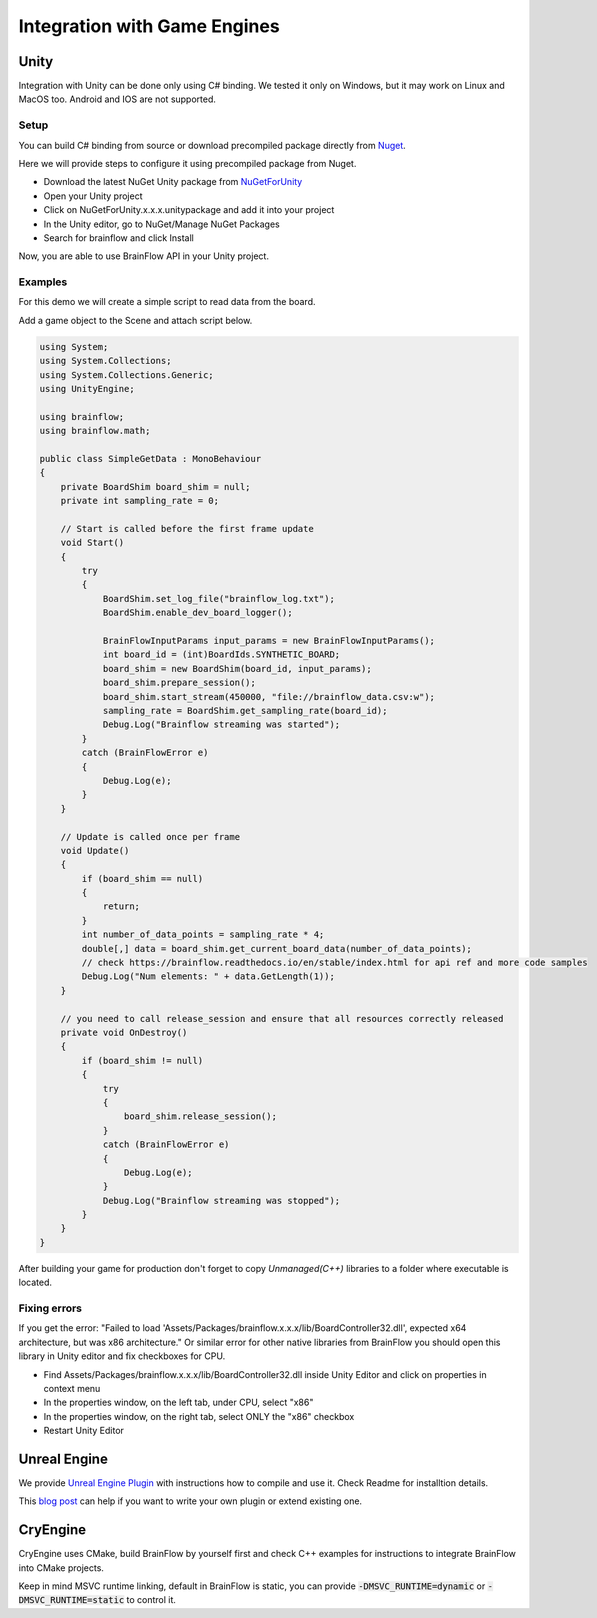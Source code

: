 Integration with Game Engines
==============================

Unity
-------

Integration with Unity can be done only using C# binding. We tested it only on Windows, but it may work on Linux and MacOS too. Android and IOS are not supported.

Setup
~~~~~~

You can build C# binding from source or download precompiled package directly from `Nuget <https://www.nuget.org/packages/brainflow/>`_.

Here we will provide steps to configure it using precompiled package from Nuget.

- Download the latest NuGet Unity package from `NuGetForUnity <https://github.com/GlitchEnzo/NuGetForUnity/releases>`_
- Open your Unity project
- Click on NuGetForUnity.x.x.x.unitypackage and add it into your project
- In the Unity editor, go to NuGet/Manage NuGet Packages
- Search for brainflow and click Install

Now, you are able to use BrainFlow API in your Unity project.

Examples
~~~~~~~~~

For this demo we will create a simple script to read data from the board.

Add a game object to the Scene and attach script below.

.. code-block:: csharp 

    using System;
    using System.Collections;
    using System.Collections.Generic;
    using UnityEngine;

    using brainflow;
    using brainflow.math;

    public class SimpleGetData : MonoBehaviour
    {
        private BoardShim board_shim = null;
        private int sampling_rate = 0;

        // Start is called before the first frame update
        void Start()
        {
            try
            {
                BoardShim.set_log_file("brainflow_log.txt");
                BoardShim.enable_dev_board_logger();

                BrainFlowInputParams input_params = new BrainFlowInputParams();
                int board_id = (int)BoardIds.SYNTHETIC_BOARD;
                board_shim = new BoardShim(board_id, input_params);
                board_shim.prepare_session();
                board_shim.start_stream(450000, "file://brainflow_data.csv:w");
                sampling_rate = BoardShim.get_sampling_rate(board_id);
                Debug.Log("Brainflow streaming was started");
            }
            catch (BrainFlowError e)
            {
                Debug.Log(e);
            }
        }

        // Update is called once per frame
        void Update()
        {
            if (board_shim == null)
            {
                return;
            }
            int number_of_data_points = sampling_rate * 4;
            double[,] data = board_shim.get_current_board_data(number_of_data_points);
            // check https://brainflow.readthedocs.io/en/stable/index.html for api ref and more code samples
            Debug.Log("Num elements: " + data.GetLength(1));
        }

        // you need to call release_session and ensure that all resources correctly released
        private void OnDestroy()
        {
            if (board_shim != null)
            {
                try
                {
                    board_shim.release_session();
                }
                catch (BrainFlowError e)
                {
                    Debug.Log(e);
                }
                Debug.Log("Brainflow streaming was stopped");
            }
        }
    }


After building your game for production don't forget to copy *Unmanaged(C++)* libraries to a folder where executable is located.

Fixing errors
~~~~~~~~~~~~~~~

If you get the error: "Failed to load 'Assets/Packages/brainflow.x.x.x/lib/BoardController32.dll', expected x64 architecture, but was x86 architecture."
Or similar error for other native libraries from BrainFlow you should open this library in Unity editor and fix checkboxes for CPU.

- Find Assets/Packages/brainflow.x.x.x/lib/BoardController32.dll inside Unity Editor and click on properties in context menu
- In the properties window, on the left tab, under CPU, select "x86"
- In the properties window, on the right tab, select ONLY the "x86" checkbox
- Restart Unity Editor

Unreal Engine
--------------

We provide `Unreal Engine Plugin <https://github.com/brainflow-dev/BrainFlowUnrealPlugin>`_ with instructions how to compile and use it. Check Readme for installtion details.

This `blog post <https://unreal.blog/how-to-include-any-third-party-library>`_ can help if you want to write your own plugin or extend existing one.

CryEngine
----------

CryEngine uses CMake, build BrainFlow by yourself first and check C++ examples for instructions to integrate BrainFlow into CMake projects.

Keep in mind MSVC runtime linking, default in BrainFlow is static, you can provide :code:`-DMSVC_RUNTIME=dynamic` or :code:`-DMSVC_RUNTIME=static` to control it.
